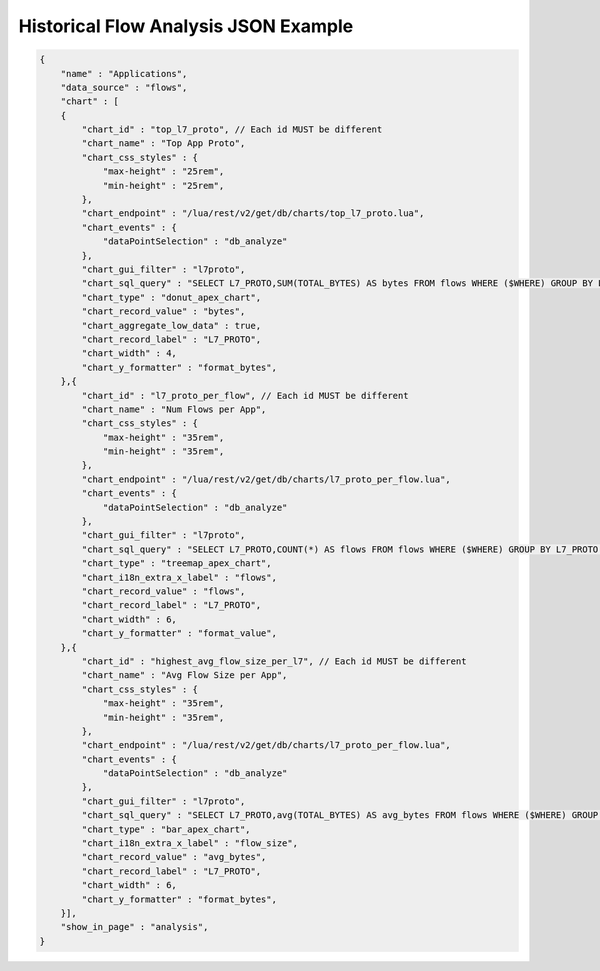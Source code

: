 .. _Historical Flows Explorer:

Historical Flow Analysis JSON Example
-------------------------------------
.. code:: bash

    {
        "name" : "Applications",
        "data_source" : "flows",
        "chart" : [
        {
            "chart_id" : "top_l7_proto", // Each id MUST be different
            "chart_name" : "Top App Proto",
            "chart_css_styles" : { 
                "max-height" : "25rem",
                "min-height" : "25rem",
            },
            "chart_endpoint" : "/lua/rest/v2/get/db/charts/top_l7_proto.lua",
            "chart_events" : { 
                "dataPointSelection" : "db_analyze"
            },
            "chart_gui_filter" : "l7proto", 
            "chart_sql_query" : "SELECT L7_PROTO,SUM(TOTAL_BYTES) AS bytes FROM flows WHERE ($WHERE) GROUP BY L7_PROTO ORDER BY bytes DESC",
            "chart_type" : "donut_apex_chart",
            "chart_record_value" : "bytes",
            "chart_aggregate_low_data" : true,
            "chart_record_label" : "L7_PROTO",
            "chart_width" : 4, 
            "chart_y_formatter" : "format_bytes", 
        },{
            "chart_id" : "l7_proto_per_flow", // Each id MUST be different
            "chart_name" : "Num Flows per App",
            "chart_css_styles" : { 
                "max-height" : "35rem",
                "min-height" : "35rem",
            },
            "chart_endpoint" : "/lua/rest/v2/get/db/charts/l7_proto_per_flow.lua",
            "chart_events" : { 
                "dataPointSelection" : "db_analyze"
            },
            "chart_gui_filter" : "l7proto", 
            "chart_sql_query" : "SELECT L7_PROTO,COUNT(*) AS flows FROM flows WHERE ($WHERE) GROUP BY L7_PROTO ORDER BY flows DESC LIMIT 15",
            "chart_type" : "treemap_apex_chart",
            "chart_i18n_extra_x_label" : "flows",
            "chart_record_value" : "flows",
            "chart_record_label" : "L7_PROTO",
            "chart_width" : 6, 
            "chart_y_formatter" : "format_value", 
        },{
            "chart_id" : "highest_avg_flow_size_per_l7", // Each id MUST be different
            "chart_name" : "Avg Flow Size per App",
            "chart_css_styles" : { 
                "max-height" : "35rem",
                "min-height" : "35rem",
            },
            "chart_endpoint" : "/lua/rest/v2/get/db/charts/l7_proto_per_flow.lua",
            "chart_events" : { 
                "dataPointSelection" : "db_analyze"
            },
            "chart_gui_filter" : "l7proto", 
            "chart_sql_query" : "SELECT L7_PROTO,avg(TOTAL_BYTES) AS avg_bytes FROM flows WHERE ($WHERE) GROUP BY L7_PROTO ORDER BY avg_bytes DESC LIMIT 15",
            "chart_type" : "bar_apex_chart",
            "chart_i18n_extra_x_label" : "flow_size",
            "chart_record_value" : "avg_bytes",
            "chart_record_label" : "L7_PROTO",
            "chart_width" : 6, 
            "chart_y_formatter" : "format_bytes",
        }],
        "show_in_page" : "analysis",
    }
